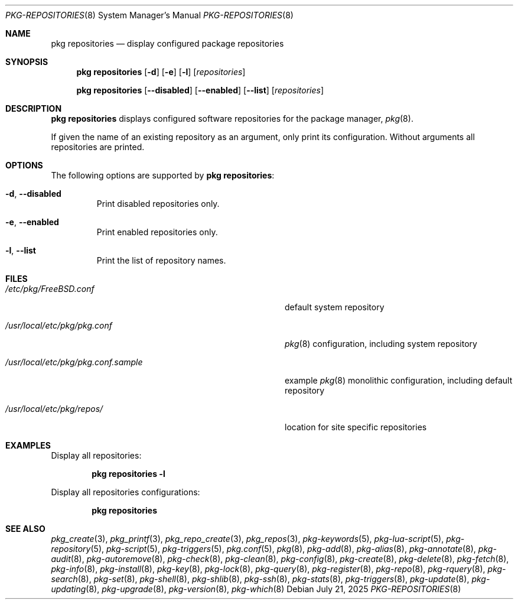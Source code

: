 .\"
.\" SPDX-License-Identifier: BSD-2-Clause
.\"
.\" FreeBSD pkg - a next generation package for the installation and maintenance
.\" of non-core utilities.
.\"
.\" Redistribution and use in source and binary forms, with or without
.\" modification, are permitted provided that the following conditions
.\" are met:
.\" 1. Redistributions of source code must retain the above copyright
.\"    notice, this list of conditions and the following disclaimer.
.\" 2. Redistributions in binary form must reproduce the above copyright
.\"    notice, this list of conditions and the following disclaimer in the
.\"    documentation and/or other materials provided with the distribution.
.\"
.\" THIS SOFTWARE IS PROVIDED BY THE AUTHOR AND CONTRIBUTORS ``AS IS'' AND
.\" ANY EXPRESS OR IMPLIED WARRANTIES, INCLUDING, BUT NOT LIMITED TO, THE
.\" IMPLIED WARRANTIES OF MERCHANTABILITY AND FITNESS FOR A PARTICULAR PURPOSE
.\" ARE DISCLAIMED.  IN NO EVENT SHALL THE AUTHOR OR CONTRIBUTORS BE LIABLE
.\" FOR ANY DIRECT, INDIRECT, INCIDENTAL, SPECIAL, EXEMPLARY, OR CONSEQUENTIAL
.\" DAMAGES (INCLUDING, BUT NOT LIMITED TO, PROCUREMENT OF SUBSTITUTE GOODS
.\" OR SERVICES; LOSS OF USE, DATA, OR PROFITS; OR BUSINESS INTERRUPTION)
.\" HOWEVER CAUSED AND ON ANY THEORY OF LIABILITY, WHETHER IN CONTRACT, STRICT
.\" LIABILITY, OR TORT (INCLUDING NEGLIGENCE OR OTHERWISE) ARISING IN ANY WAY
.\" OUT OF THE USE OF THIS SOFTWARE, EVEN IF ADVISED OF THE POSSIBILITY OF
.\" SUCH DAMAGE.
.\"
.\"     @(#)pkg.8
.\"
.Dd July 21, 2025
.Dt PKG-REPOSITORIES 8
.Os
.Sh NAME
.Nm "pkg repositories"
.Nd display configured package repositories
.Sh SYNOPSIS
.Nm
.Op Fl d
.Op Fl e
.Op Fl l
.Op Ar repositories
.Pp
.Nm
.Op Fl -disabled
.Op Fl -enabled
.Op Fl -list
.Op Ar repositories
.Sh DESCRIPTION
.Nm
displays configured software repositories for the package manager,
.Xr pkg 8 .
.Pp
If given the name of an existing repository as an argument,
only print its configuration.
Without arguments all repositories are printed.
.Sh OPTIONS
The following options are supported by
.Nm :
.Bl -tag -width quiet
.It Fl d , Fl -disabled
Print disabled repositories only.
.It Fl e , Fl -enabled
Print enabled repositories only.
.It Fl l , Fl -list
Print the list of repository names.
.El
.Sh FILES
.Bl -tag -width "/usr/local/etc/pkg/pkg.conf.sample"
.It Pa /etc/pkg/FreeBSD.conf
default system repository
.It Pa /usr/local/etc/pkg/pkg.conf
.Xr pkg 8
configuration, including system repository
.It Pa /usr/local/etc/pkg/pkg.conf.sample
example
.Xr pkg 8
monolithic configuration, including default repository
.It Pa /usr/local/etc/pkg/repos/
location for site specific repositories
.El
.Sh EXAMPLES
Display all repositories:
.Pp
.Dl pkg repositories -l
.Pp
Display all repositories configurations:
.Pp
.Dl pkg repositories
.Sh SEE ALSO
.Xr pkg_create 3 ,
.Xr pkg_printf 3 ,
.Xr pkg_repo_create 3 ,
.Xr pkg_repos 3 ,
.Xr pkg-keywords 5 ,
.Xr pkg-lua-script 5 ,
.Xr pkg-repository 5 ,
.Xr pkg-script 5 ,
.Xr pkg-triggers 5 ,
.Xr pkg.conf 5 ,
.Xr pkg 8 ,
.Xr pkg-add 8 ,
.Xr pkg-alias 8 ,
.Xr pkg-annotate 8 ,
.Xr pkg-audit 8 ,
.Xr pkg-autoremove 8 ,
.Xr pkg-check 8 ,
.Xr pkg-clean 8 ,
.Xr pkg-config 8 ,
.Xr pkg-create 8 ,
.Xr pkg-delete 8 ,
.Xr pkg-fetch 8 ,
.Xr pkg-info 8 ,
.Xr pkg-install 8 ,
.Xr pkg-key 8 ,
.Xr pkg-lock 8 ,
.Xr pkg-query 8 ,
.Xr pkg-register 8 ,
.Xr pkg-repo 8 ,
.Xr pkg-rquery 8 ,
.Xr pkg-search 8 ,
.Xr pkg-set 8 ,
.Xr pkg-shell 8 ,
.Xr pkg-shlib 8 ,
.Xr pkg-ssh 8 ,
.Xr pkg-stats 8 ,
.Xr pkg-triggers 8 ,
.Xr pkg-update 8 ,
.Xr pkg-updating 8 ,
.Xr pkg-upgrade 8 ,
.Xr pkg-version 8 ,
.Xr pkg-which 8
